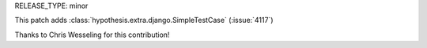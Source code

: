 RELEASE_TYPE: minor

This patch adds :class:`hypothesis.extra.django.SimpleTestCase` (:issue:`4117`)

Thanks to Chris Wesseling for this contribution!
